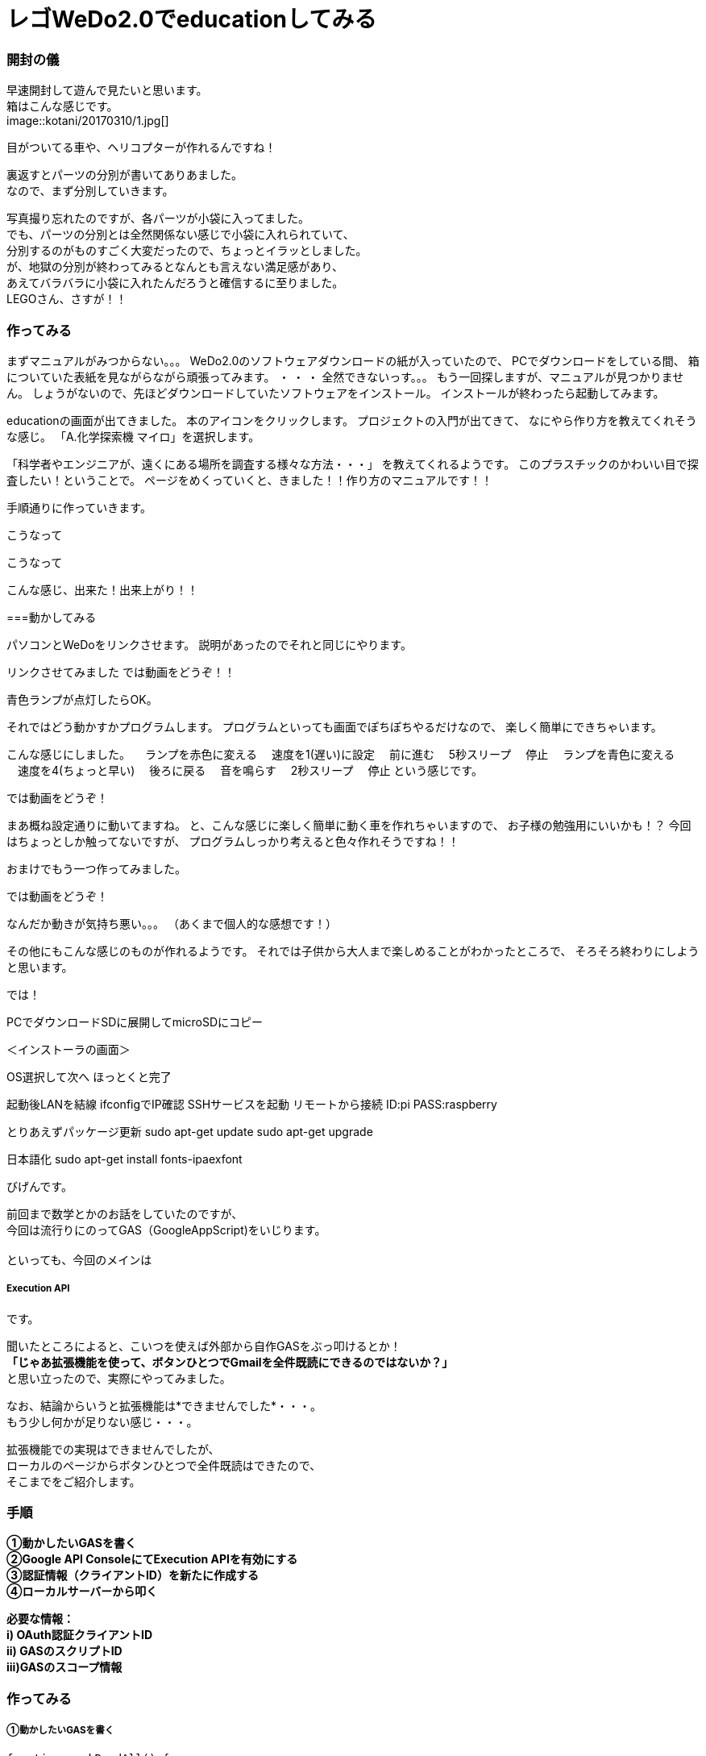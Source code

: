 # レゴWeDo2.0でeducationしてみる
:published_at: 2017-03-10
:hp-alt-title: mark read all by LEGO WeDo2.0 de education
:hp-tags: IoT, LEGO, WeDo2.0, KTN









=== 開封の儀
早速開封して遊んで見たいと思います。 +
箱はこんな感じです。 +
image::kotani/20170310/1.jpg[]
 +

目がついてる車や、ヘリコプターが作れるんですね！ +





裏返すとパーツの分別が書いてありあました。 +
なので、まず分別していきます。 +


写真撮り忘れたのですが、各パーツが小袋に入ってました。 +
でも、パーツの分別とは全然関係ない感じで小袋に入れられていて、 +
分別するのがものすごく大変だったので、ちょっとイラッとしました。 +
が、地獄の分別が終わってみるとなんとも言えない満足感があり、 +
あえてバラバラに小袋に入れたんだろうと確信するに至りました。 +
LEGOさん、さすが！！ +


=== 作ってみる
まずマニュアルがみつからない。。。
WeDo2.0のソフトウェアダウンロードの紙が入っていたので、
PCでダウンロードをしている間、
箱についていた表紙を見ながらながら頑張ってみます。
・
・
・
全然できないっす。。。
もう一回探しますが、マニュアルが見つかりません。
しょうがないので、先ほどダウンロードしていたソフトウェアをインストール。
インストールが終わったら起動してみます。

educationの画面が出てきました。
本のアイコンをクリックします。
プロジェクトの入門が出てきて、
なにやら作り方を教えてくれそうな感じ。
「A.化学探索機 マイロ」を選択します。

「科学者やエンジニアが、遠くにある場所を調査する様々な方法・・・」
を教えてくれるようです。
このプラスチックのかわいい目で探査したい！ということで。
ページをめくっていくと、きました！！作り方のマニュアルです！！

手順通りに作っていきます。



こうなって


こうなって


こんな感じ、出来た！出来上がり！！


===動かしてみる

パソコンとWeDoをリンクさせます。
説明があったのでそれと同じにやります。

リンクさせてみました
では動画をどうぞ！！



青色ランプが点灯したらOK。


それではどう動かすかプログラムします。
プログラムといっても画面でぽちぽちやるだけなので、
楽しく簡単にできちゃいます。


こんな感じにしました。
　ランプを赤色に変える
　速度を1(遅い)に設定
　前に進む
　5秒スリープ
　停止
　ランプを青色に変える
　速度を4(ちょっと早い)
　後ろに戻る
　音を鳴らす
　2秒スリープ
　停止
という感じです。


では動画をどうぞ！



まあ概ね設定通りに動いてますね。
と、こんな感じに楽しく簡単に動く車を作れちゃいますので、
お子様の勉強用にいいかも！？
今回はちょっとしか触ってないですが、
プログラムしっかり考えると色々作れそうですね！！


おまけでもう一つ作ってみました。

では動画をどうぞ！




なんだか動きが気持ち悪い。。。
（あくまで個人的な感想です！）



その他にもこんな感じのものが作れるようです。
それでは子供から大人まで楽しめることがわかったところで、
そろそろ終わりにしようと思います。

では！








PCでダウンロードSDに展開してmicroSDにコピー

＜インストーラの画面＞

OS選択して次へ
ほっとくと完了

起動後LANを結線
ifconfigでIP確認
SSHサービスを起動
リモートから接続
ID:pi
PASS:raspberry

とりあえずパッケージ更新
sudo apt-get update
sudo apt-get upgrade

日本語化
sudo apt-get install fonts-ipaexfont























びげんです。

前回まで数学とかのお話をしていたのですが、 +
今回は流行りにのってGAS（GoogleAppScript)をいじります。 +
 +
といっても、今回のメインは

===== Execution API

です。 +

聞いたところによると、こいつを使えば外部から自作GASをぶっ叩けるとか！ +
*「じゃあ拡張機能を使って、ボタンひとつでGmailを全件既読にできるのではないか？」* +
と思い立ったので、実際にやってみました。 +

なお、結論からいうと拡張機能は*できませんでした*・・・。 +
もう少し何かが足りない感じ・・・。 +

拡張機能での実現はできませんでしたが、 +
ローカルのページからボタンひとつで全件既読はできたので、 +
そこまでをご紹介します。

=== 手順
*①動かしたいGASを書く +
②Google API ConsoleにてExecution APIを有効にする +
③認証情報（クライアントID）を新たに作成する +
④ローカルサーバーから叩く* +

*必要な情報： +
i)  OAuth認証クライアントID +
ii) GASのスクリプトID +
iii)GASのスコープ情報*

=== 作ってみる
===== ①動かしたいGASを書く
----
function markReadAll() {
 
  /* 検索条件を指定してGmailからスレッドを取り出す */
  var searchTerm = 'is:unread';
  var Threads = GmailApp.search(searchTerm, 0, 500);

  /* 全件既読をつける */
  for (i=0; i<Threads.length; i++){
    Threads[i].markRead();
  }
}
----
全件既読はコードとしては簡単。 +
未読のスレッドを取得して、.markReadってやるだけ。 +
ちなみに一回で取得できるスレッドは500件までらしいので、 +
実際は全件既読ではなく500件既読です。 +

image::bigen/image1.png[]
image::bigen/image2.png[]


ここで、のちほどAPIで叩くときに必要になる情報を取得しておきます。 +

「ファイル」→「プロジェクトのプロパティ」から、 +
*スクリプトID*と*スコープ*の情報を取得。 +
後で使うのでメモっておきましょう。 +

image::bigen/image3.png[]

また、あとで外から叩くために、公開状態にしておきます。 +
「公開」→「ウェブアプリケーションとして導入」を選択。 +
写真のかんじで適当に設定して導入。 +
これでGAS側の準備は完了。


===== ②Google API ConsoleにてExecution APIを有効にする +
image::bigen/image4.png[]

Google API Consoleのライブラリから「Google Apps Script Execution API」を検索。

デフォルトの一覧には表示されていないので注意してください。 +

Google Apps Script Execution APIを見つけたら、有効にしましょう。 +

===== ③認証情報（クライアントID）を新たに作成する
image::bigen/image5.png[]

Google API Consoleの認証情報から、 +
「認証情報を作成」→「OAuth クライアント　ID」を選択。 +

image::bigen/image6.png[]

ウェブアプリケーションを選択して、名前をなんでもいいので適当に入力。 +

*【ここ大事】* +
*「承認済みの JavaScript 生成元」*と、 +
*「承認済みのリダイレクト URI」*の*両方*に、 +
自分がExecutionAPIを呼び出したいファイルのあるドメインを指定。 +
ここを片方しか指定しておらず、 +
「Not a valid origin for the client」のエラーが出て結構ハマりました。

今回はローカルから呼び出したので、例えば写真のように +
「http://localhost:10000」 +
みたいにしときます。10000はポート番号。 +

image::bigen/image7.png[]

「作成」を押すと「*クライアントID*」が表示されます。 +
後で使うので、メモしておきましょう。 +

===== ④ローカルサーバーからぶったたく
https://developers.google.com/apps-script/guides/rest/quickstart/js[公式ページ]を参考にほぼコピペで作ります。 +
変えるのは、あらかじめ取得した３種の情報だけ。
[source,html]
----
<!DOCTYPE html>
<html>
  <head>
    <title>Google Apps Script Execution API Quickstart</title>
    <meta charset='utf-8' />
  </head>
  <body>
    <p>Google Apps Script Execution API Quickstart</p>

    <!--Add buttons to initiate auth sequence and sign out-->
    <button id="authorize-button" style="display: none;">Authorize</button>
    <button id="signout-button" style="display: none;">Sign Out</button>

    <pre id="content"></pre>

    <script type="text/javascript">
      // Client ID and API key from the Developer Console
      // ここに認証情報のクライアントID
      var CLIENT_ID = 'なんたらかんたら';

      // Array of API discovery doc URLs for APIs used by the quickstart
      var DISCOVERY_DOCS = ["https://script.googleapis.com/$discovery/rest?version=v1"];

      // Authorization scopes required by the API; multiple scopes can be
      // included, separated by spaces.
      // ここにスコープの情報。複数あるときは配列['a','b']の形式でかく
      var SCOPES = 'https://mail.google.com/';

      var authorizeButton = document.getElementById('authorize-button');
      var signoutButton = document.getElementById('signout-button');

      /**
       *  On load, called to load the auth2 library and API client library.
       */
      function handleClientLoad() {
        gapi.load('client:auth2', initClient);
      }

      /**
       *  Initializes the API client library and sets up sign-in state
       *  listeners.
       */
      function initClient() {
        gapi.client.init({
          discoveryDocs: DISCOVERY_DOCS,
          clientId: CLIENT_ID,
          scope: SCOPES
        }).then(function () {
          // Listen for sign-in state changes.
          gapi.auth2.getAuthInstance().isSignedIn.listen(updateSigninStatus);

          // Handle the initial sign-in state.
          updateSigninStatus(gapi.auth2.getAuthInstance().isSignedIn.get());
          authorizeButton.onclick = handleAuthClick;
          signoutButton.onclick = handleSignoutClick;
        });
      }

      /**
       *  Called when the signed in status changes, to update the UI
       *  appropriately. After a sign-in, the API is called.
       */
      function updateSigninStatus(isSignedIn) {
        if (isSignedIn) {
          authorizeButton.style.display = 'none';
          signoutButton.style.display = 'block';
          callScriptFunction();
        } else {
          authorizeButton.style.display = 'block';
          signoutButton.style.display = 'none';
        }
      }

      /**
       *  Sign in the user upon button click.
       */
      function handleAuthClick(event) {
        gapi.auth2.getAuthInstance().signIn();
      }

      /**
       *  Sign out the user upon button click.
       */
      function handleSignoutClick(event) {
        gapi.auth2.getAuthInstance().signOut();
      }

      /**
       * Append a pre element to the body containing the given message
       * as its text node. Used to display the results of the API call.
       *
       * @param {string} message Text to be placed in pre element.
       */
      function appendPre(message) {
        var pre = document.getElementById('content');
        var textContent = document.createTextNode(message + '\n');
        pre.appendChild(textContent);
      }

      /**
       * Load the API and make an API call.  Display the results on the screen.
       */
      function callScriptFunction() {
       	//ここにGASのスクリプトIDを書く
        var scriptId = "なんたらかんたら";

        // Call the Execution API run method
        //   'scriptId' is the URL parameter that states what script to run
        //   'resource' describes the run request body (with the function name
        //              to execute)
        gapi.client.script.scripts.run({
          'scriptId': scriptId,
          'resource': {
            'function': 'markReadAll'
          }
        }).then(function(resp) {
          var result = resp.result;
          if (result.error && result.error.status) {
            // The API encountered a problem before the script
            // started executing.
            appendPre('Error calling API:');
            appendPre(JSON.stringify(result, null, 2));
          } else if (result.error) {
            // The API executed, but the script returned an error.

            // Extract the first (and only) set of error details.
            // The values of this object are the script's 'errorMessage' and
            // 'errorType', and an array of stack trace elements.
            var error = result.error.details[0];
            appendPre('Script error message: ' + error.errorMessage);

            if (error.scriptStackTraceElements) {
              // There may not be a stacktrace if the script didn't start
              // executing.
              appendPre('Script error stacktrace:');
              for (var i = 0; i < error.scriptStackTraceElements.length; i++) {
                var trace = error.scriptStackTraceElements[i];
                appendPre('\t' + trace.function + ':' + trace.lineNumber);
              }
            }
          } else {
            // The structure of the result will depend upon what the Apps
            // Script function returns. Here, the function returns an Apps
            // Script Object with String keys and values, and so the result
            // is treated as a JavaScript object (folderSet).

            var folderSet = result.response.result;
            if (Object.keys(folderSet).length == 0) {
                appendPre('No folders returned!');
            } else {
              appendPre('Folders under your root folder:');
              Object.keys(folderSet).forEach(function(id){
                appendPre('\t' + folderSet[id] + ' (' + id  + ')');
              });
            }
          }
        });
      }

    </script>

    <script async defer src="https://apis.google.com/js/api.js"
      onload="this.onload=function(){};handleClientLoad()"
      onreadystatechange="if (this.readyState === 'complete') this.onload()">
    </script>
  </body>
</html>
----

==== 動かしてみる
image::bigen/image8.png[]

まずはなんかいっぱい未読を作っておいて +

image::bigen/image9.png[]

いけっ！ +

image::bigen/image10.png[]

既読になりました。 +
めでたしめでたし。 +

==== まとめ
やっぱりGASが少し書けて、Googleのアプリケーションを使っていれば +
大体なんでもできるんだなぁって実感しました。 +
こうやってどんどんGoogleから離れられなくなるんですね・・・・怖い！ +

==== ちなみに
これであとは拡張機能でページを開くだけ！やるぜ！ +

image::bigen/image11.png[]

できない・・・ +

拡張機能については、またの機会に挑戦したいと思います。